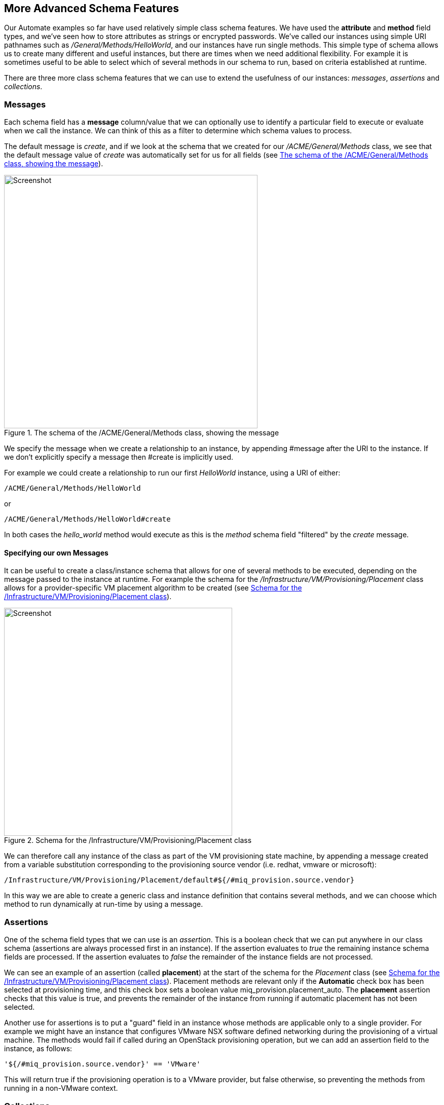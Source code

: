 [[more-advanced-schema-features]]
== More Advanced Schema Features

Our Automate examples so far have used relatively simple class schema features. We have used the *attribute* and *method* field types, and we've seen how to store attributes as strings or encrypted passwords. We've called our instances using simple URI pathnames such as _/General/Methods/HelloWorld_, and our instances have run single methods. This simple type of schema allows us to create many different and useful instances, but there are times when we need additional flexibility. For example it is sometimes useful to be able to select which of several methods in our schema to run, based on criteria established at runtime.

There are three more class schema features that we can use to extend the usefulness of our instances: _messages_, _assertions_ and _collections_.

=== Messages

Each schema field has a *message* column/value that we can optionally use to identify a particular field to execute or evaluate when we call the instance. We can think of this as a filter to determine which schema values to process.

The default message is __create__, and if we look at the schema that we created for our _/ACME/General/Methods_ class, we see that the default message value of _create_ was automatically set for us for all fields (see <<c14i1>>).

[[c14i1]]
.The schema of the /ACME/General/Methods class, showing the message
image::part1/chapter14/images/screenshot1hd.png[Screenshot,500,align="center"]

We specify the message when we create a relationship to an instance, by appending +#message+ after the URI to the instance. If we don't explicitly specify a message then +#create+ is implicitly used.

For example we could create a relationship to run our first _HelloWorld_ instance, using a URI of either:

....
/ACME/General/Methods/HelloWorld
....

or

....
/ACME/General/Methods/HelloWorld#create
....

In both cases the _hello_world_ method would execute as this is the _method_ schema field "filtered" by the _create_ message.

==== Specifying our own Messages

It can be useful to create a class/instance schema that allows for one of several methods to be executed, depending on the message passed to the instance at runtime. For example the schema for the _/Infrastructure/VM/Provisioning/Placement_ class allows for a provider-specific VM placement algorithm to be created (see <<c14i2>>).

[[c14i2]]
.Schema for the /Infrastructure/VM/Provisioning/Placement class
image::part1/chapter14/images/screenshot2hd.png[Screenshot,450,align="center"]

We can therefore call any instance of the class as part of the VM provisioning state machine, by appending a message created from a variable substitution corresponding to the provisioning source vendor (i.e. redhat, vmware or microsoft):

....
/Infrastructure/VM/Provisioning/Placement/default#${/#miq_provision.source.vendor}
....

In this way we are able to create a generic class and instance definition that contains several methods, and we can choose which method to run dynamically at run-time by using a message.

=== Assertions

One of the schema field types that we can use is an _assertion_. This is a boolean check that we can put anywhere in our class schema (assertions are always processed first in an instance). If the assertion evaluates to _true_ the remaining instance schema fields are processed. If the assertion evaluates to _false_ the remainder of the instance fields are not processed.

We can see an example of an assertion (called *placement*) at the start of the schema for the _Placement_ class (see <<c14i2>>). Placement methods are relevant only if the *Automatic* check box has been selected at provisioning time, and this check box sets a boolean value +miq_provision.placement_auto+. The *placement* assertion checks that this value is true, and prevents the remainder of the instance from running if automatic placement has not been selected.

Another use for assertions is to put a "guard" field in an instance whose methods are applicable only to a single provider. For example we might have an instance that configures VMware NSX software defined networking during the provisioning of a virtual machine. The methods would fail if called during an OpenStack provisioning operation, but we can add an assertion field to the instance, as follows:

----
'${/#miq_provision.source.vendor}' == 'VMware'
----

This will return +true+ if the provisioning operation is to a VMware provider, but +false+ otherwise, so preventing the methods from running in a non-VMware context.

=== Collections

As we have seen, there is a parent-child relationship between the +$evm.root+ object (the one whose instantiation took us into the Automation Engine), and subsequent objects created as a result of following schema relationships or by calling +$evm.instantiate+.

If a child object has schema attribute values, it can read or write to them by using its own +$evm.object+ hash (e.g. we saw the use of +$evm.object['username']+ in <<using-schema-variables>>). Sometimes we need to propagate these values back up a parent or +$evm.root+ object, and we do this using _collections_.

We define a value to collect _from_ our instance in the *Collect* schema column, using this syntax:

----
propagated_variable_name = schema_variable_name
----

If the first variable specified has a leading '/', the value will be propagated up to $evm.root, i.e.

----
/variable_name = schema_variable_name
----

This will then be available to other methods in the workspace as +$evm.root['variable_name']+. If the first variable does not have a leading '/', i.e.

----
variable_name = schema_variable_name
----

This will then be available to a parent instance that called us as +$evm.object['variable_name']+. This second form is most typically used after a method has called another using +$evm.instantiate+. Any variables set by the instantiated instance will be available to the calling method in +$evm.object+.

We can also specify more than one value to collect, by separating values as a semi-colon delimited list, i.e.

----
var1 = schema_var1; var2 = schema_var2
----

[[c14i5]]
.Collections defined in the schema of a provisioning profile
image::part1/chapter14/images/screenshot4hd.png[scale="50"]

This Provisioning Profile has several schema attributes defined, such as **dialog_name** and **auto_approval_state_machine**. The *Collect* value makes these attribute values available to any other method in the workspace as +$evm.root['dialog_name']+ and +$evm.root['state_machine']+.

=== Summary

This chapter completes our coverage of the objects that we work with in the Automate Datastore. The three schema features that we've learnt about here are used less frequently, but are still very useful tools to have in our scripting toolbag.



